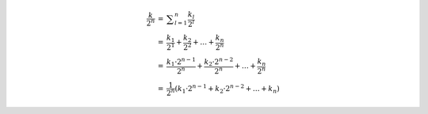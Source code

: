 .. math::

    \begin{array}{lll}
    \dfrac{k}{2^n} &=& \displaystyle\sum_{l=1}^{n} \dfrac{k_l}{2^l} \\
    &=& \dfrac{k_1}{2^1} + \dfrac{k_2}{2^2} + \dots + \dfrac{k_n}{2^n} \\
    &=& \dfrac{k_1·2^{n-1}}{2^n} + \dfrac{k_2·2^{n-2}}{2^n} + \dots + \dfrac{k_n}{2^n} \\
    &=& \dfrac{1}{2^n} \left( k_1·2^{n-1} + k_2·2^{n-2} + \dots + k_n \right)
    \end{array}

